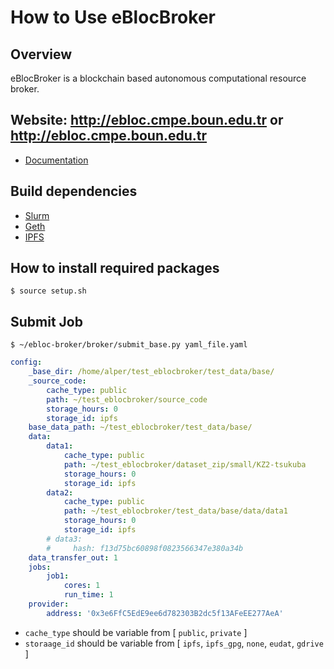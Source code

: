 * How to Use eBlocBroker


** Overview
eBlocBroker is a blockchain based autonomous computational resource broker.

** Website: [[http://ebloc.cmpe.boun.edu.tr]] or [[http://ebloc.cmpe.boun.edu.tr]]

# http://ebloc.org
- [[http://ebloc.cmpe.boun.edu.tr:3003/index.html][Documentation]]

** Build dependencies
- [[https://github.com/SchedMD/slurm][Slurm]]
- [[https://github.com/ethereum/go-ethereum/wiki/geth][Geth]]
- [[https://ipfs.io/docs/install/][IPFS]]

** How to install required packages

~$ source setup.sh~

** Submit Job

~$ ~/ebloc-broker/broker/submit_base.py yaml_file.yaml~

#+begin_src yaml
config:
    _base_dir: /home/alper/test_eblocbroker/test_data/base/
    _source_code:
        cache_type: public
        path: ~/test_eblocbroker/source_code
        storage_hours: 0
        storage_id: ipfs
    base_data_path: ~/test_eblocbroker/test_data/base/
    data:
        data1:
            cache_type: public
            path: ~/test_eblocbroker/dataset_zip/small/KZ2-tsukuba
            storage_hours: 0
            storage_id: ipfs
        data2:
            cache_type: public
            path: ~/test_eblocbroker/test_data/base/data/data1
            storage_hours: 0
            storage_id: ipfs
        # data3:
        #     hash: f13d75bc60898f0823566347e380a34b
    data_transfer_out: 1
    jobs:
        job1:
            cores: 1
            run_time: 1
    provider:
        address: '0x3e6FfC5EdE9ee6d782303B2dc5f13AFeEE277AeA'
#+end_src


- ~cache_type~ should be variable from [ ~public~, ~private~ ]
- ~storaage_id~ should be variable from [ ~ipfs~, ~ipfs_gpg~, ~none~, ~eudat~, ~gdrive~ ]


# ## How to connect into Private Ethereum Blockchain (eBloc)
# - Connect into [eBlocPOA](https://github.com/ebloc/eBlocPOA)

# <!-- An Amazon image (**AMI Name:** `eBloc`, **AMI ID:** `ami-f5c47f8a`) is also -->
# <!-- available that contains `geth` setup to connect to our Ethereum based private -->
# <!-- proof-of-authority blockchain network (*eBlocPOA*). -->

# ### Create an Ethereum Account

# **Creating an account:**
# ```bash
# $ cd eBlocPOA
# $ eBlocPath="$PWD"
# $ geth --datadir="$eBlocPath" account new
# Your new account is locked with a password. Please give a password. Do not forget this password.
# Passphrase:
# Repeat passphrase:
# Address: {a0a50a64cac0744dea5287d1025b8ef28aeff36e}
# ```

# Your new account is locked with a password. Please give a password.  Do not
# forget this password. Please enter a difficult passphrase for your account.

# You should see your `Keystore File (UTC / JSON)`under `keystore` directory.

# ```bash
# [~/eBlocPOA]$ ls keystore
# UTC--2018-02-14T10-46-54.423218000Z--a0a50a64cac0744dea5287d1025b8ef28aeff36e
# ```

# **On the console, use:**
# You can also create your Ethereum account using `geth-client`.
# Here your keystore file will be created with root permission and `eBlocWallet`
# will not able to unlock it.

# ```bash
# > personal.newAccount()
# Passphrase:
# Repeat passphrase:
# "0x7d334606c71417f944ff8ba5c09e3672066244f8"
# > eth.accounts
# ["0x7d334606c71417f944ff8ba5c09e3672066244f8"]
# ```

# Now you should see `Keystore File (UTC / JSON)` file under the
# `private/keystore` directory.

# ```bash
# [~/eBlocPOA]$ ls private/keystore
# UTC--2018-02-14T11-00-59.995395000Z--7d334606c71417f944ff8ba5c09e3672066244f8
# ```

# To give open acccess to the keystore file:

# ```bash
# sudo chown -R $(whoami) private/keystore/UTC--...
# ```

# - Afterwards, open the following file: `$HOME/ebloc-broker/.profile` and set
#   `COINBASE` with your created Ethereum Address.

# ---------------------------------------------------------------------------

# Later, do following inside your instance.

# ```bash
# # To run eBloc Etheruem Node
# $ eblocServer

# # To run ebloc-broker Driver
# $ cd $HOME/ebloc-broker
# $ bash initialize.sh # do it only once
# $ sudo ./Driver.sh
# ```

# ## Running Cluster using ebloc-broker
# ### Cluster Side: How to register a cluster
# - If you do not have any `Federated Cloud ID` give an empty string: `""`. You can
#   use `./registerCluster.py` to submit your jobs.

# ```bash
# coreNumber         = 128;
# clusterEmail       = "ebloc@gmail.com";
# federationCloudId  = "ee14ea28-b869-1036-8080-9dbd8c6b1579@b2drop.eudat.eu";
# corePriceMinuteWei = 100;
# ipfsID             = "/ip4/79.123.177.145/tcp/4001/ipfs/QmWmZQnb8xh3gHf9ZFmVQC4mLEav3Uht5kHJxZtixG3rsf";

# ./registerCluster.py $coreNumber $clusterEmail $federationCloudId $corePriceMinuteWei $ipfsID
# ```

# - A Python daemon program called *Driver* is responsible for facilitating the
#   communication between the eBlocBroker smart contract and the Slurm resource
#   manager. After the cluster is registered please run: `./Driver.py`

# ### Client Side: How to obtain IPFS Hash of the job:
# It is important that first you should run IPFS daemon on the background: `ipfs daemon &`. If it is
# not running, cluster is not able to get the IPFS object from the client's node.

# Example code could be seen under `eBlocBroker/slurmJobExample` directory:

# Client should put his Slurm script inside a file called `run.sh`. It should be
# created executable using `chmod + run.sh` command. Please note that you do not
# have to identify `-n` and `-t` parameters, since they will be overwritten with
# arguments provided by the client on the cluster end.


# Target into the folder you want to submit and do: `ipfs add -r .` You will see something similiar with following output:

# ```bash
# added QmYsUBd5F8FA1vcUsMAHCGrN8Z92TdpNBAw6rMxWwmQeMJ simpleSlurmJob/helloworld.cpp
# added QmbTzBprmFEABAWwmw1VojGLMf3nv7Z16eSgec55DYdbiX simpleSlurmJob/run.sh
# added QmXsCmg5jZDvQBYWtnAsz7rukowKJP3uuDuxfS8yXvDb8B simpleSlurmJob
# ```

# - Main folder's IPFS hash (for example:`QmWmyoMoctfbAaiEs2G46gpeUmhqFRDW6KWo64y5r581Vd`) would be
#   used as key to the submitted `jobKey` to the `eBlocBroker` by the client.

# #### **How to return available Clusters Addresses**

# ```bash
# ./getClusterAddresses.py
# ```

# -----------

# ### **How to Submit a Job**

# In order to submit your job each user should already registered into
# eBlocBroker.You can use `./register_requester.py` to register. Please update followin
# arguments inside `registerUser.py` file.

# `account`, `userEmail`, `federationCloudID`, and `ipfsAddress`.

# After registiration is done, each user should authenticate their ORCID iD using
# the following
# [link](http://ebloc.cmpe.boun.edu.tr/orcid-authentication/index.php).

# -----------

# Later, you can use `./submit_job.py` to submit your jobs.

# #### **1. How to submit a job using IPFS**

# Please update following arguments inside `submit_job.py` file.


# ```python
# clusterAddress  = "0x4e4a0750350796164D8DefC442a712B7557BF282"
# ipfsHash        = "QmefdYEriRiSbeVqGvLx15DKh4WqSMVL8nT4BwvsgVZ7a5"
# coreNum         = 1;
# storageType     = 0 # Please note that '0' stands for IPFS repository share.
# ```

# #### **2. How to submit a job using EUDAT**

# Before doing this you have to be sure that you have shared your folder with
# cluster's FID.
# Please [follow](https://github.com/avatar-lavventura/someCode/issues/4).
# Otherwise your
# job will not be accepted. Please update following arguments inside
# `submit_job.py` file.

# ```python
# clusterAddress  = "0x4e4a0750350796164D8DefC442a712B7557BF282"
# jobKey          = "folderName"
# coreNum         = 1
# storageType     = 1 # Please note that '1' stands for EUDAT repository share.
# ```

# #### **3. How to submit a job using IPFS with GPG**

# Please update following arguments inside `submit_job.py` file.

# ```python
# clusterID       = "0x4e4a0750350796164D8DefC442a712B7557BF282" # clusterID you would like to submit.
# jobKey          = "QmefdYEriRiSbeVqGvLx15DKh4WqSMVL8nT4BwvsgVZ7a5"
# coreNum         = 1
# storageType     = 2 # Please note 2 stands for IPFS with GPG repository share.
# ```

# #### **4. How to submit a job using Google-Drive**

# ##### [gdrive](https://github.com/prasmussen/gdrive) install:

# ```bash
# $ go get github.com/prasmussen/gdrive
# $ gopath=$(go env | grep 'GOPATH' | cut -d "=" -f 2 | tr -d '"')
# $ echo 'export PATH=$PATH:$gopath/bin' >> ~/.profile
# $ source .profile
# $ gdrive about # This line authenticates the user only once on the same node.
# Authentication needed
# Go to the following url in your browser:
# https://accounts.google.com/o/oauth2/auth?access_type=offline&client_id=...e=state
# Enter verification code:
# ```

# First you have to share your folder with the cluster:

# ```bash
# folderPath='/home/prc/multiple/workingTestIpfs'
# folderName='ipfs'
# clusterToShare='aalimog1@binghamton.edu'
# gdrive upload --recursive $folderPath/$folderName
# jobKey=$(gdrive list | grep $folderName | awk '{print $1}')
# echo $jobKey # This is jobKey
# gdrive share $jobKey  --role writer --type user --email $clusterToShare
# ```

# If your work is compressed under folder name such as
# `folder_path/folderName,/RUN.zip`; please name it `RUN.zip` or `RUN.tar.gz`.

# --------------

# Please update following arguments inside `submit_job.py` file.

# ```python
# clusterID       = "0xda1e61e853bb8d63b1426295f59cb45a34425b63" # clusterID you would like to submit.
# jobKey          = "1-R0MoQj7Xfzu3pPnTqpfLUzRMeCTg6zG" # Please write file-Id of the uploaded file
# coreNum         = 1
# storageType     = 4 # Please note that 4 stands for gdrive repository share.
# ```

# ### **How to Obtain Submitted Job's Information:**

# You can use `./getJobInfo.py` to submit your jobs.

# ```bash
# clusterID = "0x4e4a0750350796164D8DefC442a712B7557BF282" # clusterID that you have submitted your job.
# jobKey    = "6a6783e74a655aad01bf2d1202362685"
# index     = 0
# ./getJobInfo.py $clusterID $jobKey $index
# ```

# - Status of the job could be `QUEUED`, `REFUNDED`, `RUNNING`, `PENDING`, or
#   `COMPLETED`.

# -----------------

# ## Set Time

# System clock can actually go out of synch pretty quickly, in less than 15
# minutes. It can be substituted for a time-synchronizing daemon like ntpd.


# ```bash
# sudo timedatectl set-ntp true
# $ cat /etc/systemd/timesyncd.conf
# [Time]
# NTP=pool.ntp.org

# sudo timedatectl set-timezone UTC
# sudo systemctl restart systemd-timesyncd.service
# systemctl status systemd-timesyncd
# timedatectl
# timedatectl timesync-status

# # https://serverfault.com/a/949069/395276
# sudo apt install chrony
# sudo systemctl enable chrony
# sudo systemctl start chronyd

# chronyc tracking
# chronyc makestep
# ```
